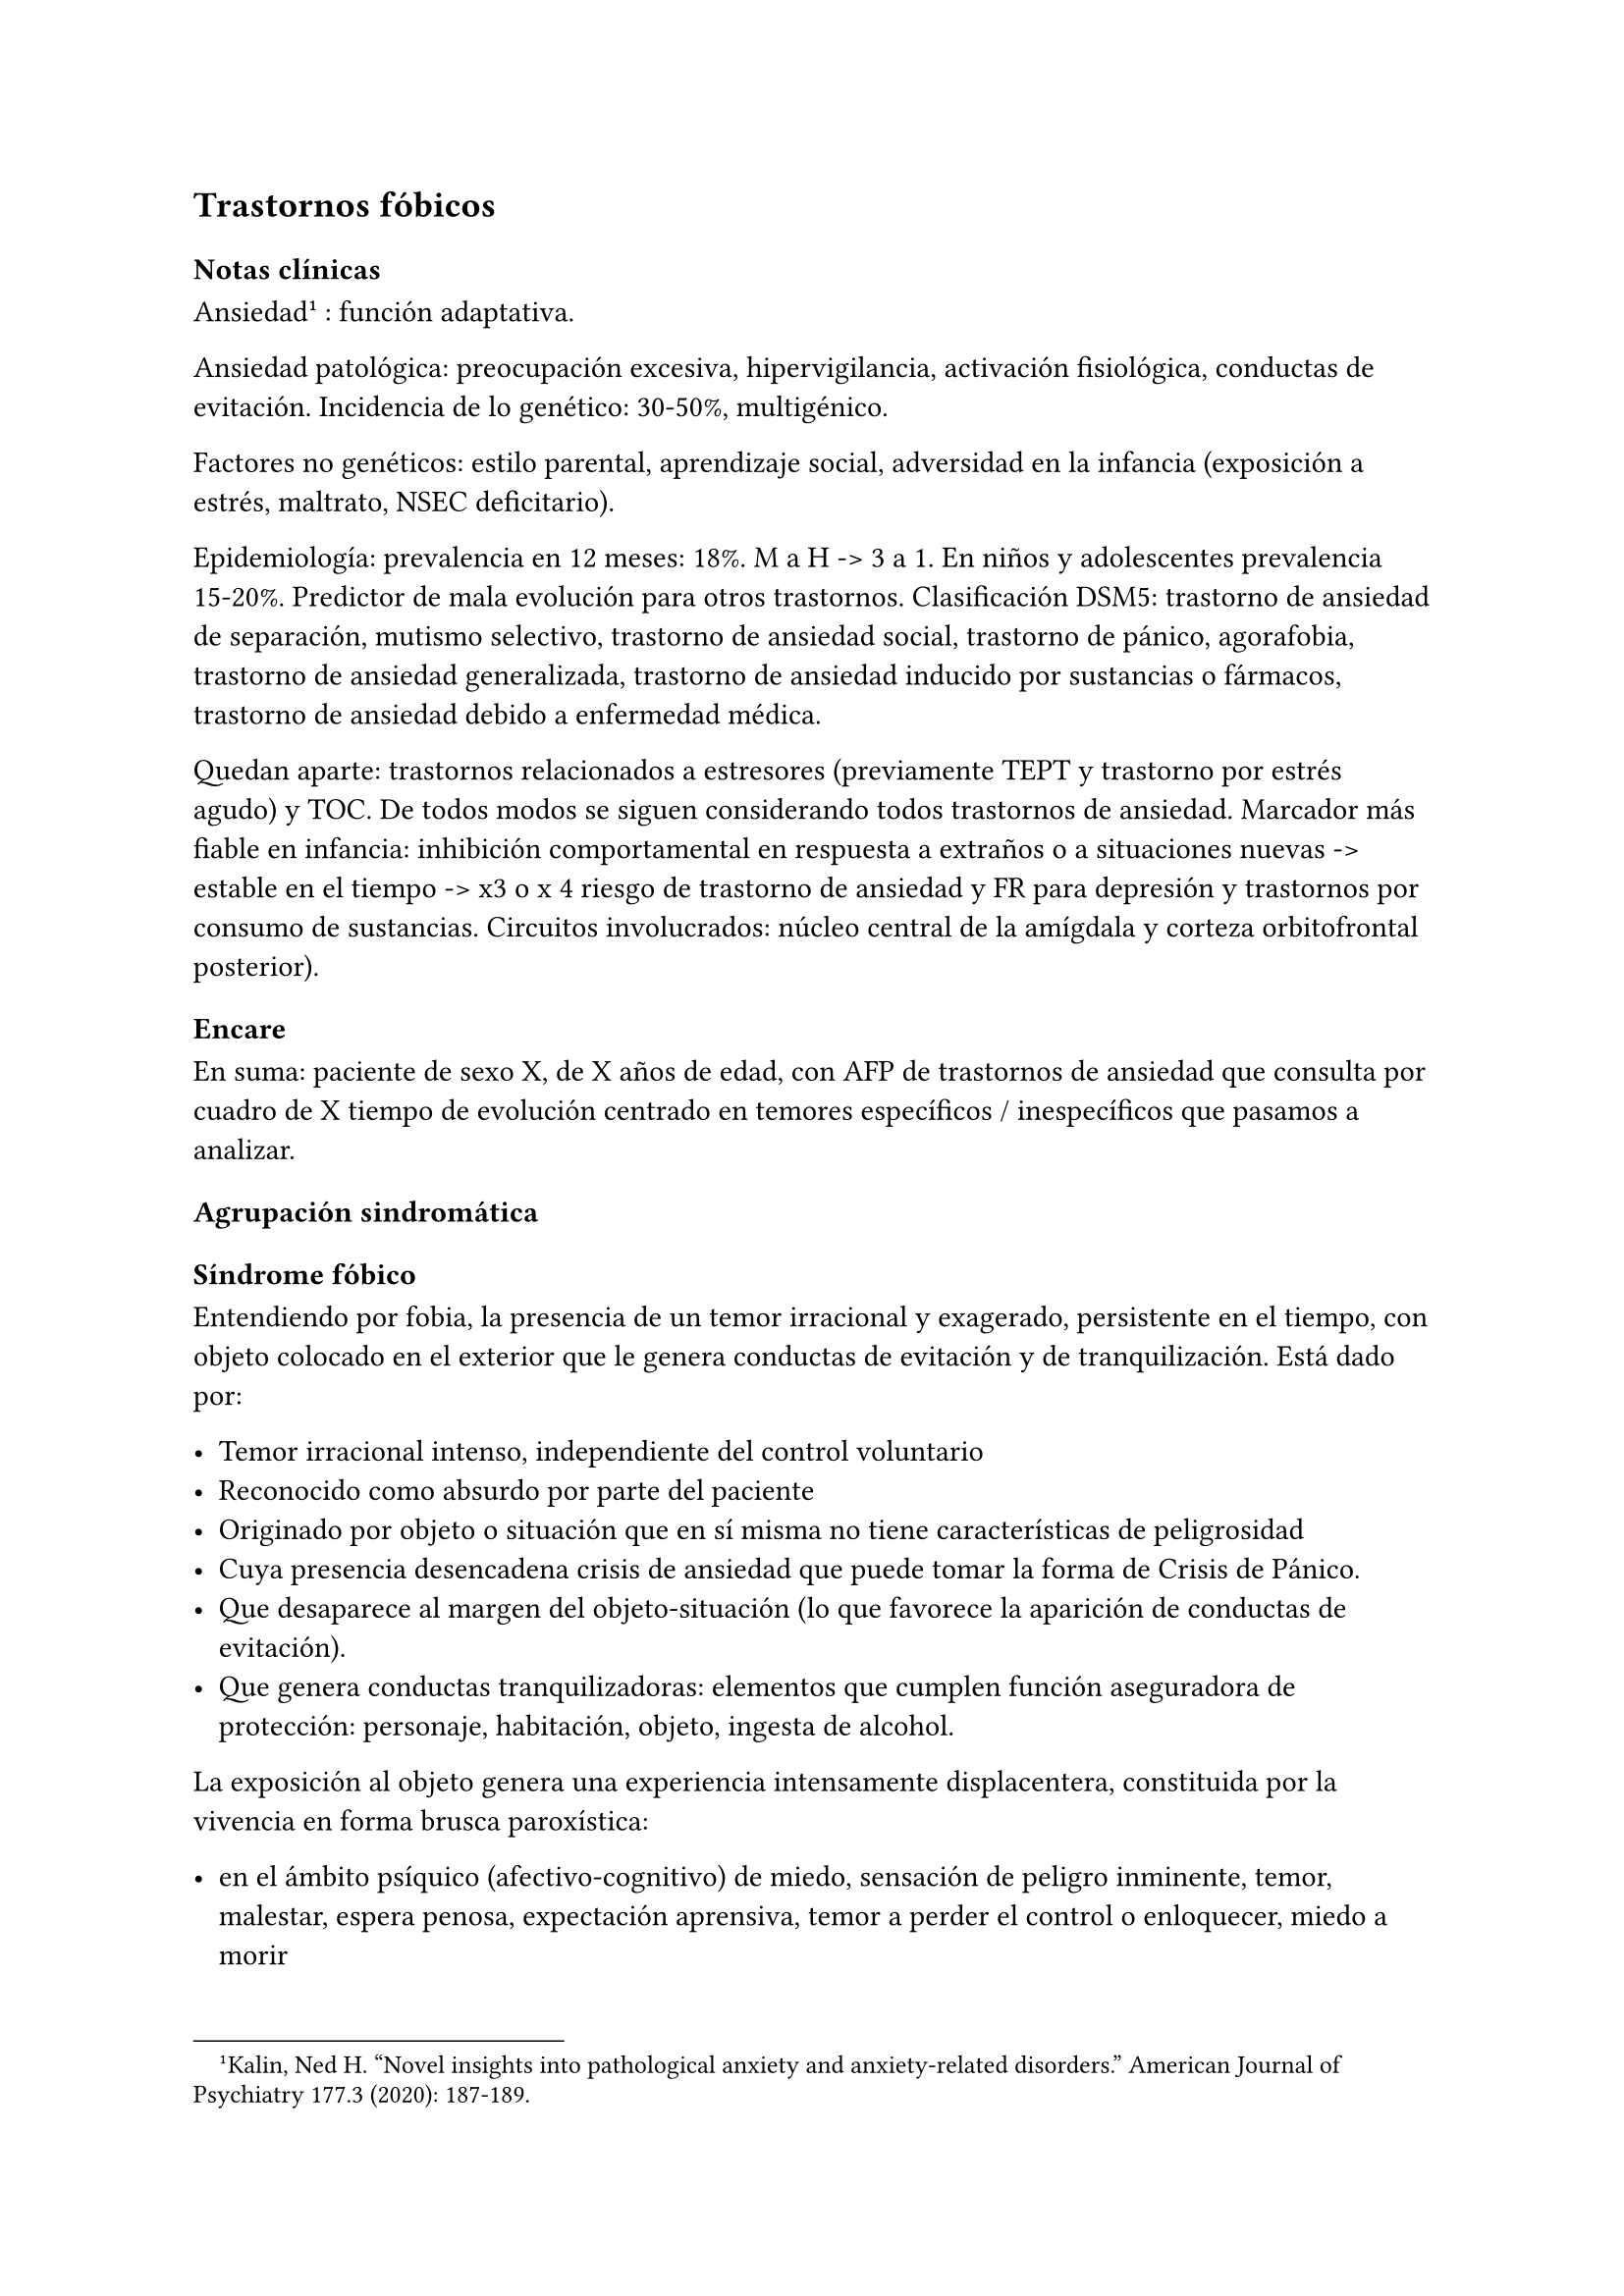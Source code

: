 == Trastornos fóbicos

=== Notas clínicas

Ansiedad#footnote[Kalin, Ned H. "Novel insights into pathological anxiety and anxiety-related disorders." American Journal of Psychiatry 177.3 (2020): 187-189.] : función adaptativa.

Ansiedad patológica: preocupación excesiva, hipervigilancia, activación fisiológica, conductas de evitación. Incidencia de lo genético: 30-50%, multigénico.

Factores no genéticos: estilo parental, aprendizaje social, adversidad en la infancia (exposición a estrés, maltrato, NSEC deficitario).

Epidemiología: prevalencia en 12 meses: 18%. M a H -> 3 a 1. En niños y adolescentes prevalencia 15-20%. Predictor de mala evolución para otros trastornos. Clasificación DSM5: trastorno de ansiedad de separación, mutismo selectivo, trastorno de ansiedad social, trastorno de pánico, agorafobia, trastorno de ansiedad generalizada, trastorno de ansiedad inducido por sustancias o fármacos, trastorno de ansiedad debido a enfermedad médica.

Quedan aparte: trastornos relacionados a estresores (previamente TEPT y trastorno por estrés agudo) y TOC. De todos modos se siguen considerando todos trastornos de ansiedad. Marcador más fiable en infancia: inhibición comportamental en respuesta a extraños o a situaciones nuevas -> estable en el tiempo -> x3 o x 4 riesgo de trastorno de ansiedad y FR para depresión y trastornos por consumo de sustancias. Circuitos involucrados: núcleo central de la amígdala y corteza orbitofrontal posterior).

=== Encare

En suma: paciente de sexo X, de X años de edad, con AFP de trastornos de ansiedad que consulta por cuadro de X tiempo de evolución centrado en temores específicos / inespecíficos que pasamos a analizar.

==== Agrupación sindromática

===== Síndrome fóbico

Entendiendo por fobia, la presencia de un temor irracional y exagerado, persistente en el tiempo, con objeto colocado en el exterior que le genera conductas de evitación y de tranquilización. Está dado por:

- Temor irracional intenso, independiente del control voluntario
- Reconocido como absurdo por parte del paciente
- Originado por objeto o situación que en sí misma no tiene características de peligrosidad
- Cuya presencia desencadena crisis de ansiedad que puede tomar la forma de Crisis de Pánico.
- Que desaparece al margen del objeto-situación (lo que favorece la aparición de conductas de evitación).
- Que genera conductas tranquilizadoras: elementos que cumplen función aseguradora de protección: personaje, habitación, objeto, ingesta de alcohol.

La exposición al objeto genera una experiencia intensamente displacentera, constituida por la vivencia en forma brusca paroxística:

- en el ámbito psíquico (afectivo-cognitivo) de miedo, sensación de peligro inminente, temor, malestar, espera penosa, expectación aprensiva, temor a perder el control o enloquecer, miedo a morir
- en el ámbito somático (psicomotriz y neurovegetativo) de palpitaciones, taquicardia, opresión torácica, sudor, escalofríos, sofocaciones, temblores, parestesias, vértigos, mareos, demsayos, disfagia, náuseas, malestar abdominal.

El cuadro puede tomar la forma de:

- Agorafobia (F40.00, F40.01): aparición de ansiedad el encontrarse en lugares o situaciones donde escapar puede resultar difícil (o embarazoso) o donde, en el caso de aparecer síntomas de angustia puede no disponerse de ayuda. Suelen ser temores relacionados con un conjunto de situaciones características (estar solo fuera de la casa, mezclarse con gente, hacer cola, pasar por un puente, viajar en ómnibus, tren o automóvil). Estas situaciones se evitan o se resisten a costa de intenso malestar o bien requieren de la presencia de un conocido para soportarlos.
- Fobia social (F40.1): temor irracional persistente y reconocible de turbarse o verse humillado cuando se desempeña en situaciones sociales.
- Fobia simple o específica (F40.2): temor persistente a un objeto o situación.

===== Síndrome de ansiedad-angustia

Bajo la forma de ansiedad generalizada (ver F41.1) o crisis de pánico (ver F41.0).

===== Síndrome conductual

Subsidiario de la fobia ya analizada.

- consumo de alcohol y/o benzodiacepinas
- pragmatismos: indican gravedad de la fobia, de X evolución

===== Síndrome hipocondríaco

Definido como la interpretación no realista de signos y sensaciones físicas que conducen a preocupación o temor de padecer una enfermedad.

Elaboración hipocondríaca de los síntomas de angustia. Diferenciar hipocondría (la consulta al médico no calma ansiedad) de:

- Nosofobia (la consulta al médico calma la angustia y es equivalente a una conducta tranquilizadora)
- Psicosis: convicción delirante de padecer enfermedad.

===== Síndrome de despersonalización

Constituido x 3 elementos clásicos:

- Despersonalización
- Desanimación: cambio del yo psíquico: "como otra persona".
- Desrealización: cambia el ambiente. Especificar si aparece vinculado la angustia.

==== Personalidad y nivel

Nivel: cualquiera (independencia de ejes I y II).

Personalidad:

- Conflictiva infantil
- Rasgos neuróticos globales
- Rasgos de la serie fóbica:
-- Huida hacia adelante: comportamiento de desafío, hiperocupación
-- Tímido, pasivo, dependiente
-- Actitud evitativa
-- Dificultad para sobreponerse a pérdidas
-- Tendencia a la inestabilidad motora (vértigo, falta de equilibrio) e hiperestesia somática
- Buena relación interpersonal, pedido de ayuda

==== Diagnóstico positivo

===== Nosografía Clásica

====== Neurosis

Fragmentos: Neurosis.

====== Neurosis fóbica

Por el síndrome fóbico que centra el cuadro con su tríada característica de: fobia + evitación + tranquilización, hacemos diagnóstico de neurosis fóbica para la nosografía clásica a forma clínica (Agorafobia, social, simple).

====== Gravedad

Leve-moderada-grave- incapacitante.

====== Descompensada

Por:

- Síndrome de ansiedad angustia
- Depresión (disfórica)
- Exacerbación de síntomas

===== DSM IV - CIE-10

====== F40.0: Agorafobia (sin historia de trastorno de angustia)

Requiere:

A. Agorafobia
B. sin criterios de trastorno de angustia +
C. descartar sustancias o enfermedad médica +
D. si hay enfermedad médica, el temor es claramente excesivo en comparación con el habitualmente asociado a enfermedad médica.

====== F40.1: Fobia social

Requiere:

A. temor acusado y persistente por una o más situaciones sociales o actuaciones en público en las que el sujeto se ve expuesto a personas que no pertenecen al ámbito familiar o a la posible evaluación por parte de los demás. Teme actuar de un modo que resulte humillante o embarazoso +
B. la exposición provoca respuesta de ansiedad (con o sin crisis de pánico) +
C. reconoce que el temor es excesivo o irracional +
D. evitación (o las soporta con malestar intenso) +
E. interferencia con desempeño +
F. más de 6 meses en menores de 18 años +
G. descartar sustancias, enfermedad médica y otros trastornos mentales +
H. si hay otro diagnóstico, la fobia no se relaciona con estos procesos (por ejemplo, el miedo no es debido a tartamudez o a exhibición de conductas vinculadas a un trastorno de la alimentación)

Especificadores: generalizada: si los temores hacen referencia a la mayoría de las situaciones sociales.

====== F40.2: Fobia específica

Requiere:

- A. temor acusado y persistente que es excesivo e irracional, desencadenado por la presencia o anticipación de un objeto o situación
específicos (volar, precipicios, animales, inyecciones, sangre) +
- B. desencadenamiento de reacción de ansiedad (puede ser o no crisis de pánico) si se expone al estímulo +
- C. la persona reconoce que el miedo es excesivo o irracional +
- D. conductas de evitación (o soportan las situaciones con un malestar acusado) +
- E. interferencia con desempeño +
- F. más de 6 meses en menores de 18 años +
- G. descartar otros trastornos mentales.

Especificadores: tipo (animal, ambiental, sangre-inyecciones-daño, situacional, otros)

==== Diagnósticos diferenciales

===== Nosografía clásica

- Neurosis de angustia: no existen conductas de evitación ni tranquilización. En la NF los elementos de AA son subsidiarios al síndrome fóbico que aparece descompensando. En la NA no existen mecanismos de defensa estructurados.
- Otras neurosis.
- Fobia sintomática de Trastorno de la Personalidad.
- Fobia sintomática de un trastorno psicótico: dismorfofobia, nosofobia, hipocondría delirante.
- Crisis de angustia: descartar origen orgánico:
-- Hiperglicemia
-- Feocromocitoma
-- Prolapso de válvula mitral (comorbilidad)
-- Hipertiroidismo
- Drogas: abstinencia (barbitúricos, benzodiacepinas), intoxicación (anfetaminas y similares)
- Si hay un S° depresivo: Trastorno afectivo primari

===== DSM / CIE-10

Los diagnósticos diferenciales son diferentes dado que estos sistemas clasificatorios permiten acumular diagnósticos en uno o más ejes. Los principales diagnósticos diferenciales son:

- Entre los diferentes trastornos de ansiedad:
-- Agorafobia con/sin crisis de pánico:
-- Fobia específica: x ej. evitación limitada a situaciones aisladas (ascensores).
-- Fobia social: x ej. evita determinadas situaciones sociales por temor a ruborizarse.
-- TOC: x ej. evita situaciones vinculadas a obsesión (evita suciedad si hay ideas obsesivas de contaminación.
-- TEPT: evitación de estímulos relacionados con situación altamente estresante o traumática.
-- Trastorno por ansiedad de separación: evitación de abandonar el hogar o la familia.
- Causas médicas
- Inducidos por sustancias
- Como diagnósticos adicionales (más que diferenciales) considerar Trastorno de la Personalidad del grupo C (sobre todo TP por Evitación).

==== Etiopatogenia y psicopatología

Se propone una gran heterogeneidad causal, aplicándose en general el modelo de estrés-diátesis.

===== Biológico

Algunos autores proponen un modelo vulnerabilidad-estrés, citando una predisposición constitucional en personas que nacen con un temperamento específico conocido como "inhibición conductual a lo desconocido", que ante factores de estrés constituirían una fobia.

Para el caso de la fobia específica y la fobia social, podría existir un componente genético (tiende a darse en la misma familia: 2/3 de los sujetos tienen al menos un familiar de primer grado con una fobia del mismo tipo). Para la fobia social hay mayor concordancia entre gemelos monocigóticos. Los familiares de primer grado de pacientes con fobia social tiene 3 veces más probabilidades de tenerlas que los familiares de personas sanas.

Para el caso de la fobia social, diversos autores postulan la existencia de alteraciones en sistemas de neurotransmisión (adrenérgico,
serotoninérgico y dopaminérgico), basado en la eficacia de fármacos como los antagonistas beta-adrenérgicos, los ISRS y los IMAO en este trastorno. Los pacientes con FS liberarían más adrenalina a nivel central y periférico que los no-fóbicos.

En la fobia social generalizada podría estar alterado el sistema dopaminérgico, esta afirmación se basa en:

- Eficacia de los IMAO y Bupropion (que afectan el sistema Dopa)
- Desarrollo de síntomas de ansiedad social luego del tratamiento con fármacos que bloquean la Dopamina
- Correlación existente entre rasgos de introversión y bajos niveles de Dopamina en el LCR
- Altas tasas de Fobia Social en pacientes con Enfermedad de Parkinson.
- Baja actividad dopaminérgica detectada en cepas de ratones "tímidos"
- Bajos niveles en LCR de ácido homovanílico en pacientes con T de Pánico y Fobia Social.
- En SPECTs aparece una disminución en la densidad de sitios de recaptación de Dopamina a nivel del estriado.

Neuroimagen: los estudios sugieren la presencia de circuitos neurales específicos involucrados en la Fobia Social (cíngulo anterior, cortex prefrontal dorsolateral, cerebelo, cortex orbitofrontal).

===== Psicológico

====== Psicoanálisis

Para Freud la ansiedad es una señal del Yo que se pone en marcha cuando algún impulso inconsciente prohibido está luchando para expresarse en forma consciente, lo que lleva al Yo al uso de mecanismos de defensa auxiliares:

- Represión: mecanismo destinado a mantener la pulsión fuera de la representación consciente. Este mecanismo fracasa por lo cual la conflictiva rechazada irrumpe en la conciencia debiendo recurrir el yo a defensas auxiliares para combatir la angustia que provocan las pulsiones genitales edípicas incestuosas - Desplazamiento: separa el afecto de la representación prohibida y lo desplaza a una situación u objeto en el exterior, aparentemente neutro, pero en conexión asociativa con la fuente del conflicto (simbolización como mecanismo de defensa).
- Evitación como mecanismo adicional de defensa. El objeto sobre el que se desplaza la angustia puede ser evitado.

La reactivación del conflicto sobrepasa los mecanismos de defensa ya estructurados y se manifiesta como angustia. Se trata de una regresión y fijación a etapa edípica del desarrollo psicosexual, vinculado a intensa angustia de castración (el impulso sexual continuaría teniendo una marcada connotación incestuosa en el adulto por lo que la activación sexual tiende a transformarse en ansiedad que de forma característica es un miedo a la castración).

Teorías más recientes también proponen la existencia de otras angustias: de separación (Agorafobia), ansiedad del Superyo (vergüenza vinculada a la eritrofobia).

Dentro del modelo psicoanalítico se destaca la existencia de actitudes contra-fóbicas, patrón conductual que representa una negación (del temor ante el objeto). La persona busca y se enfrenta a situaciones de peligro. Podría estar implicado el mecanismo de defensa de "identificación con el agresor".

===== Teoría Cognitivo-comportamental

El modelo teórico del aprendizaje (Watson) vincula la fobia y la evitación consiguiente al modelo estímulo-respuesta pavloviano tradicional de los reflejos condicionados, donde un estímulo originalmente neutro se transforma en condicionado para producir ansiedad al presentarse apareado a un estímulo amenazante. Si bien el condicionamiento clásico puede explicar el origen de la fobia, no explica el mantenimiento, para lo cual se postula la intervención del condicionamiento operante: el patrón de evitación se muestra eficaz para reducir la ansiedad por lo que se refuerza el mantenimiento de la fobia.

Otro mecanismo de aprendizaje que podría estar implicado es el moldeamiento (por observación de reacciones de un tercero).

===== Social

Estrés psicosocial en el curso de vida, en especial: muerte de un progenitor, separación de progenitores, crítica o humillación por terceros, violencia intrafamiliar: activarían la diátesis latente con la consiguiente aparición de síntomas.

==== Paraclínica

===== Biológico

Examen físico completo: neurológico, signos de intoxicación por psicoestimulantes (midriasis, PA, pulso), tiroides, CV (eventual EcoCG, ECG, para uso de AD y buscando trastornos de la conducción). Paraclínica general.

===== Psicológico

Superado el cuadro actual: tests de personalidad proyectivos (TAT, Rorscharch), no proyectivos (Minnesota), evaluando:

- Fortaleza yoica - Elementos para el análisis de los mecanismos de defensa
- Implementación de psicoterapia Tests de nivel (Weschler).

Para el seguimiento del trastorno, pueden ser útiles las escalas de cuantificación de síntomas.

===== Social

Familiares y terceros. Valoración de red de soporte. Datos de HC y tratamientos previos.

==== Tratamiento

- Ambulatorio con control en policlínica
- Hospitalizar según entidad de síndromes asociados (ej. depresión)

Objetivos del tratamiento:

- Alivio de afectos y cogniciones vinculadas al temor
- Reducción de la ansiedad anticipatoria
- Atenuar el comportamiento de evitación
- Reducir los síntomas autonómicos y fisiológicos de ansiedad
- Lograr mejores niveles de funcionamiento Directivas: compensar el cuadro actual y tratar la enfermedad de fondo.

===== Biológico

.Agorafobia sin trastorno de pánico
El tratamiento de la agorafobia sin crisis de pánico sería, en primera instancia, psicoterapéutico. Como coadyuvante o para casos resistentes pueden usarse ISRS.

Primera línea: ISRS/Venlafaxina.

Segunda línea: Clorimipramina (o Imipramina). Iniciar con 10 mg con comida, con aumentos progresivos de 10 mg cada 2-3 días y luego aumentos de 25 mg cada 2-3 días (estos pacientes pueden presentar sobreestimulación si se comienza de forma brusca) hasta 100-300 mg en 2-4 tomas (o en 1-2 tomas en preparados de liberación sostenida). Está contraindicada en caso de IAM reciente, arritmia severa, glaucoma, retención urinaria, 1º trimestre de embarazo. Precauciones en: ancianos, epilépticos, bipolares, riesgo suicida, trabajos de riesgo. Efectos secundarios: anticolinérgicos. Interacciones: IMAOs, simpaticomiméticos.

Tercera línea: si no hay respuesta con Clorimipramina, puede haber respuesta con Fenelzina 45-90 mg/día (máximo = 1.2 mg/Kg/día). Iniciar con 15 mg/día aumentando de a 15 mg lentamente hasta lograr control de manifestaciones. Está contraindicada en caso de insuficiencia cardíaca, AP o riesgo de AVE, insuficiencia hepática y Feocromocitoma. Debe informarse al paciente de las restricciones dietéticas referidas a alimentos que contienen tiramina (pueden desencadenar crisis hipertensivas): quesos, embutidos, conservas de carne, habas, bananas, pasas de uva, higos, dátiles, levadura, cerveza, vino, café, chocolate, bebidas cola. Se proscribirán los siguientes medicamentos: aminas vasopresoras (incluso las contenidas en gotas nasales y antigripales), Meperidina, otros IMAO, tricíclicos, anorexígenos, Dopamina. Debe suspenderse 10 días antes de una cirugía de elección. Reacciones adversas: CV (hipotensión postural, crisis hipertensivas), neuropsíquicas, digestivas, leucopenia. Interacciones medicamentosas importantes.

La duración de cada prueba terapéutica debe ser de 8-12 semanas (mayor que en la depresión). El tratamiento se continuará a las dosis con las que se obtuvo mejoría por 6-12 meses luego de la remisión sintomática. A partir de ese momento se continúa con la dosis mínima eficaz por 2-5 años.

.Fobia específica
El tratamiento básico es psicoterapéutico, el tratamiento farmacológico será de apoyo pudiendo utilizarse:

- Benzodiacepinas: de cualquier tipo a dosis adecuadas para cada caso, generalmente en monodosis para disminuir la ansiedad en el momento de la exposición. Por ejemplo: Alprazolam 1 mg media hora antes de la situación fóbica. Ambos fármacos deben dejar de usarse cuando desaparezcan los síntomas.
- Propranolol: en monodosis (20-40 mg) media hora antes de la situación fóbica.

El uso de medicación en forma continua queda reservado para casos refractarios: Alprazolam 0.5-1 mg c/8 o Propranolol 20-80 mg/día. Los fármacos en pauta fija se mantendrán hasta 6 meses después de la remisión sintomática.

.Fobia social

Fobia social restringida o limitada

- Primera línea: beta bloqueantes (Propranolol 40-80 mg 30 minutos antes de la previsible situación fóbica).
- Segunda línea: benzodiacepinas, dosis de 5-15 mg de equivalentes Diazepam.

Fobia social generalizada o difusa

Si bien el fármaco mejor estudiado y con mayores índices de eficacia es la Fenelzina, su manejo complicado (con contraindicaciones y restricciones) lo relegan a un segundo plano.

- Primera línea: Paroxetina 20 - 60 mg/día > Sertralina > Fluvoxamina (orden según calidad de evidencia en estudios realizados)
- Segunda línea: Clorimipramina, Paroxetina, Sertralina, Moclobemida (eficacia clínica limitada). Fenelzina 45-90 mg/día, iniciando con 15 mg/día, aumentando hasta 45-60 mg/día, esperando 4 semanas y luego, según resultados y tolerancia puede aumentarse hasta.
- Casos resistentes: pueden asociarse benzodiacepinas: Alprazolam o Clonazepam (la terapia única con BZD es de eficacia dudosa o limitada).

En casos de fobia generalizada se mantendrá el tratamiento hasta 12 meses luego de remisión sintomática, a las dosis con las que se logró mejoría. Luego pueden disminuirse de forma progresiva, si aparece recidiva se vuelve a las dosis eficaces que se mantendrán por 12 meses más. Tratamientos superiores al año podrían estar indicados en: pacientes con síntomas significativos persistentes, presencia de comorbilidad, inicio precoz con TP por Evitación severo y pacientes con historia previa de recaídas.

===== Psicológico

Entrevistas en ambiente cálido y de escucha, afianzar vínculo, explicar enfermedad.

====== Agorafobia sin trastorno de pánico

Terapia cognitivo-comportamental: explicar los mecanismos generadores de ansiedad fóbica. La técnica más usada es la exposición in vivo, con terapeuta o en autoexposición. Debe realizarse de forma progresiva según una jerarquía creciente de enfrentamiento al estímulo fóbico.

====== Fobia simple/específica

Terapia cognitivo-comportamental: en especial técnicas de entrenamiento en relajación, desensibilización sistemática y exposición in vivo o imaginada. En caso de fobia a las heridas, sangre, etc., se recomienda el uso de técnicas de tensión muscular en lugar de técnicas de relajación.

====== Fobia social

Terapia cognitivo-comportamental: en especial técnicas de inoculación de estrés (exposición para reducción del miedo), entrenamiento en asertividad y habilidades sociales, reestructuración cognitiva.

===== Social

Terapia familiar, grupo de apoyo. Alianza terapéutica con familiar por tendencia de los fóbicos a abandonar la terapia.

==== Evolución y pronóstico

Puede seguir varios caminos evolutivos:

- Mejoría total
- Mejoría parcial permaneciendo síntomas residuales
- Refractariedad
- Comorbilidad con depresión y abuso de sustancias

Es una enfermedad crónica con tendencia a la recidiva. PVI: bueno PPI: crisis y depresión bueno. PVA: depende de complicaciones del cuadro. PPA: depende de adhesión al tratamiento.

Dentro de las complicaciones, destacamos la alta tasa de comorbilidad (hasta 80%, con EDM, entre fobias, alcohol, abuso de benzodiacepinas) y la mayor tasa de suicidio en esta población.

El pronóstico depende de:

- Gravedad del trastorno al inicio del tratamiento
- Edad de comienzo del tratamiento
- Continuidad del tratamiento
- Nivel intelectual
- Nivel socioeconómico
- Comorbilidad (depresión, alcoholismo, TP)
- Antecedentes familiares (predictor negativo para el caso de la fobia social).

==== Fuentes

- RTM II
- The Journal of Clinical Psychiatry 59(supp 17), 1998.

